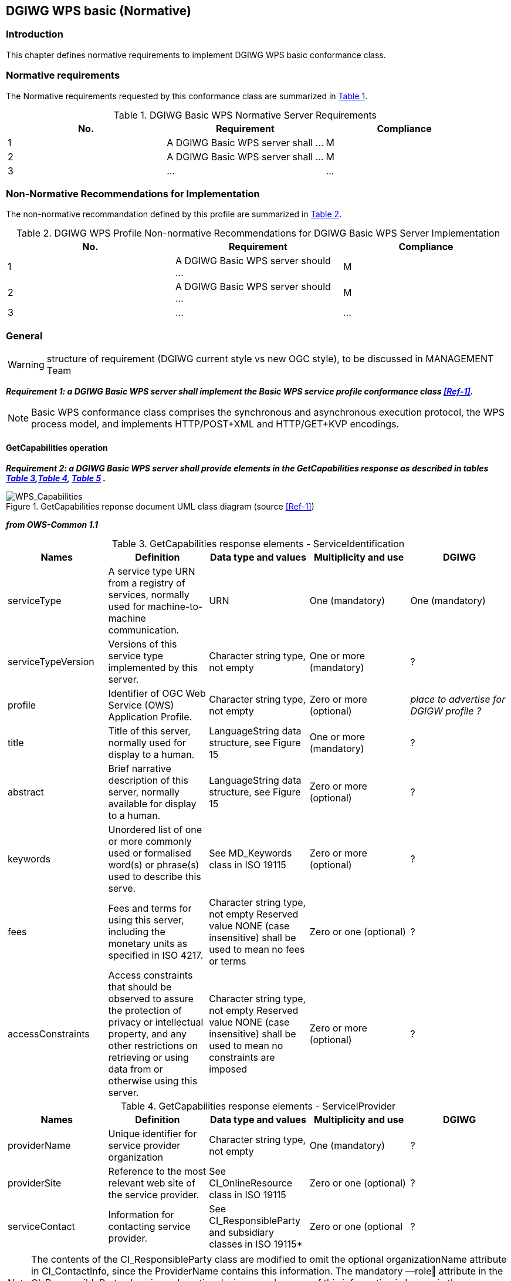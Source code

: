 == DGIWG WPS basic (Normative)

=== Introduction
This chapter defines normative requirements to implement DGIWG WPS basic conformance class.

=== Normative requirements
The Normative requirements requested by this conformance class are summarized in <<dgiwg_basic_wps_req>>.
[#dgiwg_basic_wps_req,reftext='{table-caption} {counter:table-num}']
[cols="3",options="header"]
.DGIWG Basic WPS Normative Server Requirements
!===
|No. | Requirement | Compliance
|{counter:dgiwg_basic_req_table} | A DGIWG Basic WPS server shall ...| M
|{counter:dgiwg_basic_req_table} | A DGIWG Basic WPS server shall ...| M
|{counter:dgiwg_basic_req_table} | ...| ...
!===

=== Non-Normative Recommendations for Implementation
The non-normative recommandation defined by this profile are summarized in <<dgiwg_basic_wps_rec>>.
[#dgiwg_basic_wps_rec,reftext='{table-caption} {counter:table-num}']
[cols="3",options="header"]
.DGIWG WPS Profile Non-normative Recommendations for DGIWG Basic WPS Server Implementation
!===
|No. | Requirement | Compliance
|{counter:dgiwg_basic_rec_table} | A DGIWG Basic WPS server should ...| M
|{counter:dgiwg_basic_rec_table} | A DGIWG Basic WPS server should ...| M
|{counter:dgiwg_basic_rec_table} | ...| ...
!===


=== General

WARNING: structure of requirement (DGIWG current style vs new OGC style), to be discussed in MANAGEMENT Team

*_Requirement {counter:dgiwg_basic_req}: a DGIWG Basic WPS server shall implement the Basic WPS service profile conformance class <<Ref-1>>._*

NOTE: Basic WPS conformance class comprises the synchronous and asynchronous execution protocol, the WPS process model, and implements HTTP/POST+XML and HTTP/GET+KVP encodings.

==== GetCapabilities operation

*_Requirement {counter:dgiwg_basic_req}: a DGIWG Basic WPS server shall provide elements in the GetCapabilities response as described in tables <<get_cap_serviceID>>,<<get_cap_serviceProvider>>, <<get_cap_OperationsMetadata>> ._*

.GetCapabilities reponse document UML class diagram (source <<Ref-1>>)
image::./images/Capabilities.png[WPS_Capabilities,align=center]

*_from OWS-Common 1.1_*

[#get_cap_serviceID,reftext='{table-caption} {counter:table-num}']
[cols="5",options="header"]
.GetCapabilities response elements - ServiceIdentification
!===
|Names | Definition | Data type and values | Multiplicity and use | DGIWG
|serviceType | A service type URN from a registry of services, normally used for machine-to-machine communication. | URN | One (mandatory) | One (mandatory)
|serviceTypeVersion | Versions of this service type implemented by this server. | Character string type, not empty | One or more (mandatory) | ?
|profile | Identifier of OGC Web Service (OWS) Application Profile. | Character string type, not empty | Zero or more (optional) | _place to advertise for DGIGW profile ?_
|title | Title of this server, normally used for display to a human. | LanguageString data structure, see Figure 15 | One or more (mandatory) | ?
|abstract | Brief narrative description of this server, normally available for display to a human. | LanguageString data structure, see Figure 15 | Zero or more (optional) | ?
|keywords | Unordered list of one or more commonly used or formalised word(s) or phrase(s) used to describe this serve. | See MD_Keywords class in ISO 19115 | Zero or more (optional) | ?
|fees | Fees and terms for using this server, including the monetary units as specified in ISO 4217. | Character string type, not empty Reserved value NONE (case insensitive) shall be used to mean no fees or terms | Zero or one (optional) | ?
|accessConstraints | Access constraints that should be observed to assure the protection of privacy or intellectual property, and any other restrictions on retrieving or using data from or otherwise using this server. | Character string type, not empty Reserved value NONE (case insensitive) shall be used to mean no constraints are imposed | Zero or more (optional) | ?
!===

[#get_cap_serviceProvider,reftext='{table-caption} {counter:table-num}']
[cols="5",options="header"]
.GetCapabilities response elements - ServiceIProvider
!===
|Names | Definition | Data type and values | Multiplicity and use | DGIWG
|providerName | Unique identifier for service provider organization | Character string type, not empty | One (mandatory) | ?
|providerSite | Reference to the most relevant web site of the service provider. | See CI_OnlineResource class in ISO 19115 | Zero or one (optional) | ?
|serviceContact | Information for contacting service provider. | See CI_ResponsibleParty and subsidiary classes in ISO 19115* | Zero or one (optional | ?
!===
NOTE: The contents of the CI_ResponsibleParty class are modified to omit the optional organizationName attribute
in CI_ContactInfo, since the ProviderName contains this information. The mandatory ―role‖ attribute in the
CI_ResponsibleParty class is made optional, since no clear use of this information is known in the
ServiceProvider section. Since all contents of the ServiceContact are now optional, the ServiceContact is now
made optional.

[#get_cap_OperationsMetadata,reftext='{table-caption} {counter:table-num}']
[cols="4",options="header"]
.GetCapabilities response elements - OperationsMetadata
!===
|Names | Definition  | Multiplicity and use | DGIWG
|operation | Metadata for one operation that this server interface implements | One or more (mandatory) One for each implemented operation |  ?
|parameter | Parameter valid domain that applies to one or more operations which this server implements. | Zero or more (optional) One for each such parameter with limited domain | ?
|constraint | Constraint on valid domain of a nonparameter quantity that applies to this server. | Zero or more (optional) One for each such quantity with limited domain | ?
|extendedCapabilities | Metadata about server and software additional abilities | Zero or one (optional) Included when server provides additional capabilities | ?
!===

[#get_cap_Language,reftext='{table-caption} {counter:table-num}']
[cols="4",options="header"]
.GetCapabilities response elements - Language
!===
|Names | Definition  | Multiplicity and use | DGIWG
|XX | YY  | ZZZ | zzzz
!===


*_Parts of Operation data structure ?_*



*_from WPS 2.0_*

[#process_sum,reftext='{table-caption} {counter:table-num}']
[cols="5",options="header"]
.ProcessSummary response elements
!===
|Names |Definition | Data type and values | Multiplicity and use | DGIWG
|Title| Title of a process, normally available for display to a human. | ows:Title | One (mandatory) | One (mandatory)
|Abstract | Brief narrative description of a process, normally available for display to a human. | ows:Abstract | Zero or more (optional) | ?
|Keywords | Keywords that characterize a process. | ows:Keyword | Zero or more (optional | ?
|Identifier | Unambiguous identifier or name of a process. | ows:Identifier | One (mandatory) | ?
|Metadata |Reference to more metadata about this item. | ows:Metadata | Zero or more (optional) Include when available and useful | ?
|processModel |Inherited from Table 29. | - | - | ?
|jobControlOptions |Inherited from Table 29. | - | - | ?
|outputTransmission |Inherited from Table 29. | - | - | ?
!===

==== DescribeProcess operation


==== Execute operation
